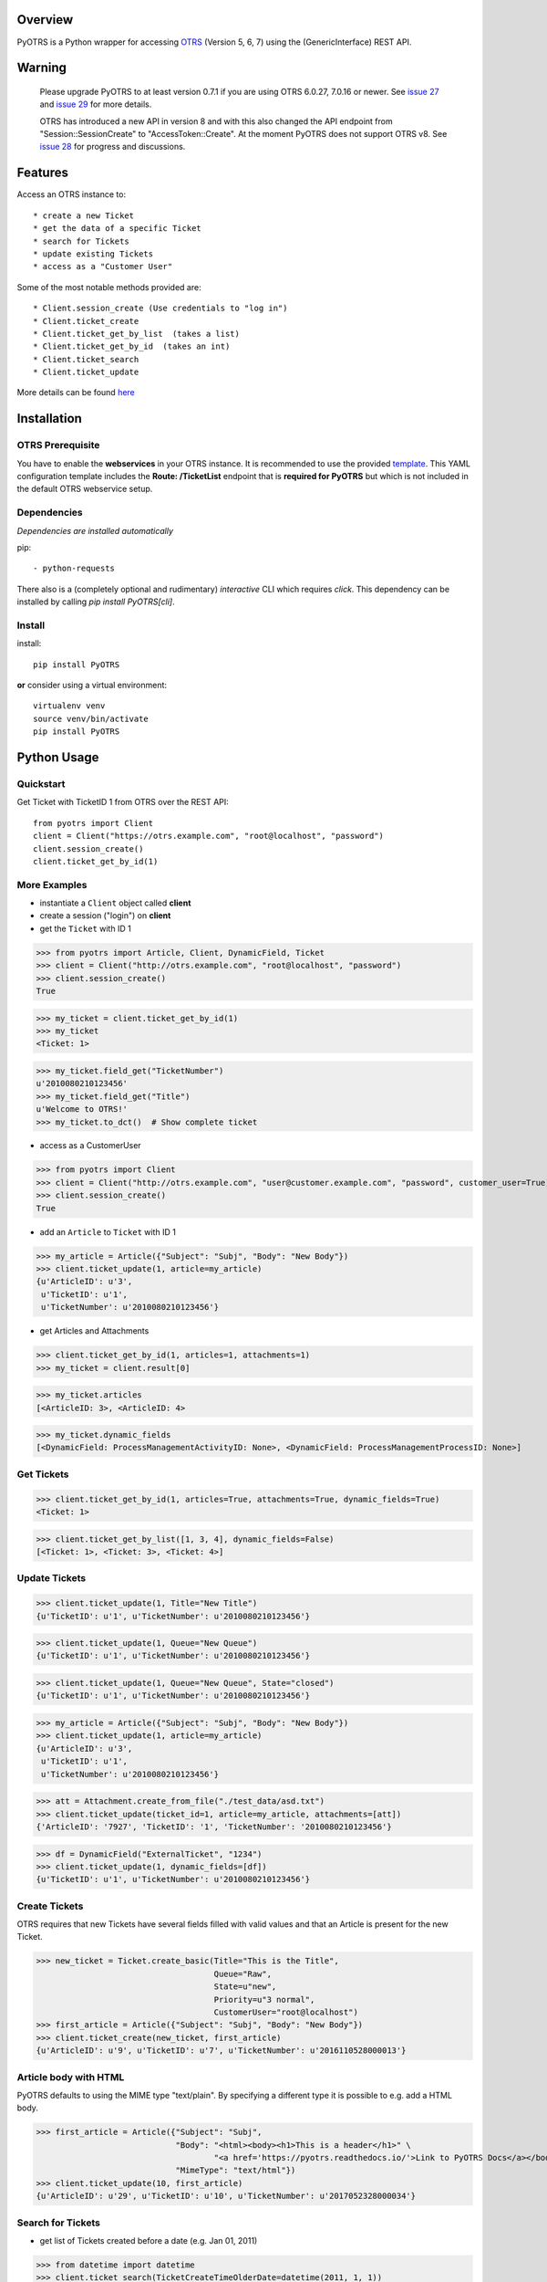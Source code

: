 Overview
========

|VersionBadge| |BuildStatus| |CoverageReport| |DocsBuildStatus| |LicenseBadge| |PythonVersions|


.. |VersionBadge| image:: https://badge.fury.io/py/PyOTRS.svg
    :target: https://badge.fury.io/py/PyOTRS
    :alt: |version|

.. |BuildStatus| image:: https://gitlab.com/rhab/PyOTRS/badges/master/pipeline.svg
    :target: https://gitlab.com/rhab/PyOTRS/commits/master
    :alt: Build Status

.. |CoverageReport| image:: https://gitlab.com/rhab/PyOTRS/badges/master/coverage.svg
    :target: https://gitlab.com/rhab/PyOTRS/commits/master
    :alt: Coverage Report

.. |DocsBuildStatus| image:: https://readthedocs.org/projects/pyotrs/badge/?version=stable
    :target: https://pyotrs.readthedocs.org/en/stable/index.html
    :alt: Docs Build Status

.. |LicenseBadge| image:: https://img.shields.io/badge/license-MIT-blue.svg
    :target: https://gitlab.com/rhab/PyOTRS/-/blob/master/LICENSE
    :alt: MIT licensed

.. |PythonVersions| image:: https://img.shields.io/badge/python-2.7%2C%203.4%2C%203.5%2C%203.6%2C%203.7%2C%203.8-blue.svg
    :alt: python: 2.7, 3.4, 3.5, 3.6, 3.7, 3.8


PyOTRS is a Python wrapper for accessing `OTRS <https://www.otrs.com/>`_ (Version 5, 6, 7) using the
(GenericInterface) REST API.

Warning
=======

    Please upgrade PyOTRS to at least version 0.7.1 if you are using OTRS 6.0.27, 7.0.16 or
    newer. See `issue 27 <https://gitlab.com/rhab/PyOTRS/-/issues/27>`_ and
    `issue 29 <https://gitlab.com/rhab/PyOTRS/-/issues/29>`_ for more details.

    OTRS has introduced a new API in version 8 and with this also changed the API endpoint from
    "Session::SessionCreate" to "AccessToken::Create". At the moment PyOTRS does not support
    OTRS v8. See `issue 28 <https://gitlab.com/rhab/PyOTRS/-/issues/28>`_ for progress and
    discussions.


Features
========

Access an OTRS instance to::

    * create a new Ticket
    * get the data of a specific Ticket
    * search for Tickets
    * update existing Tickets
    * access as a "Customer User"

Some of the most notable methods provided are::

    * Client.session_create (Use credentials to "log in")
    * Client.ticket_create
    * Client.ticket_get_by_list  (takes a list)
    * Client.ticket_get_by_id  (takes an int)
    * Client.ticket_search
    * Client.ticket_update

More details can be found `here <pyotrs.html>`_

Installation
============

OTRS Prerequisite
-----------------

You have to enable the **webservices** in your OTRS instance.  It is recommended to use the
provided `template <https://gitlab.com/rhab/PyOTRS/raw/master/webservices_templates/GenericTicketConnectorREST.yml>`_.
This YAML configuration template includes the **Route: /TicketList** endpoint that is **required for PyOTRS** but which
is not included in the default OTRS webservice setup.

Dependencies
------------

*Dependencies are installed automatically*

pip::

    - python-requests


There also is a (completely optional and rudimentary) *interactive* CLI which requires `click`. This
dependency can be installed by calling `pip install PyOTRS[cli]`.

Install
-------

install::

    pip install PyOTRS

**or** consider using a virtual environment::

    virtualenv venv
    source venv/bin/activate
    pip install PyOTRS

Python Usage
============

Quickstart
----------

Get Ticket with TicketID 1 from OTRS over the REST API::

    from pyotrs import Client
    client = Client("https://otrs.example.com", "root@localhost", "password")
    client.session_create()
    client.ticket_get_by_id(1)


More Examples
-------------

- instantiate a ``Client`` object called **client**
- create a session ("login") on **client**
- get the ``Ticket`` with ID 1

>>> from pyotrs import Article, Client, DynamicField, Ticket
>>> client = Client("http://otrs.example.com", "root@localhost", "password")
>>> client.session_create()
True

>>> my_ticket = client.ticket_get_by_id(1)
>>> my_ticket
<Ticket: 1>

>>> my_ticket.field_get("TicketNumber")
u'2010080210123456'
>>> my_ticket.field_get("Title")
u'Welcome to OTRS!'
>>> my_ticket.to_dct()  # Show complete ticket


- access as a CustomerUser

>>> from pyotrs import Client
>>> client = Client("http://otrs.example.com", "user@customer.example.com", "password", customer_user=True)
>>> client.session_create()
True


- add an ``Article`` to ``Ticket`` with ID 1

>>> my_article = Article({"Subject": "Subj", "Body": "New Body"})
>>> client.ticket_update(1, article=my_article)
{u'ArticleID': u'3',
 u'TicketID': u'1',
 u'TicketNumber': u'2010080210123456'}


- get Articles and Attachments

>>> client.ticket_get_by_id(1, articles=1, attachments=1)
>>> my_ticket = client.result[0]

>>> my_ticket.articles
[<ArticleID: 3>, <ArticleID: 4>

>>> my_ticket.dynamic_fields
[<DynamicField: ProcessManagementActivityID: None>, <DynamicField: ProcessManagementProcessID: None>]


Get Tickets
-----------

>>> client.ticket_get_by_id(1, articles=True, attachments=True, dynamic_fields=True)
<Ticket: 1>

>>> client.ticket_get_by_list([1, 3, 4], dynamic_fields=False)
[<Ticket: 1>, <Ticket: 3>, <Ticket: 4>]


Update Tickets
--------------

>>> client.ticket_update(1, Title="New Title")
{u'TicketID': u'1', u'TicketNumber': u'2010080210123456'}

>>> client.ticket_update(1, Queue="New Queue")
{u'TicketID': u'1', u'TicketNumber': u'2010080210123456'}

>>> client.ticket_update(1, Queue="New Queue", State="closed")
{u'TicketID': u'1', u'TicketNumber': u'2010080210123456'}

>>> my_article = Article({"Subject": "Subj", "Body": "New Body"})
>>> client.ticket_update(1, article=my_article)
{u'ArticleID': u'3',
 u'TicketID': u'1',
 u'TicketNumber': u'2010080210123456'}


>>> att = Attachment.create_from_file("./test_data/asd.txt")
>>> client.ticket_update(ticket_id=1, article=my_article, attachments=[att])
{'ArticleID': '7927', 'TicketID': '1', 'TicketNumber': '2010080210123456'}

>>> df = DynamicField("ExternalTicket", "1234")
>>> client.ticket_update(1, dynamic_fields=[df])
{u'TicketID': u'1', u'TicketNumber': u'2010080210123456'}


Create Tickets
--------------

OTRS requires that new Tickets have several fields filled with valid values and that an
Article is present for the new Ticket.

>>> new_ticket = Ticket.create_basic(Title="This is the Title",
                                     Queue="Raw",
                                     State=u"new",
                                     Priority=u"3 normal",
                                     CustomerUser="root@localhost")
>>> first_article = Article({"Subject": "Subj", "Body": "New Body"})
>>> client.ticket_create(new_ticket, first_article)
{u'ArticleID': u'9', u'TicketID': u'7', u'TicketNumber': u'2016110528000013'}


Article body with HTML
----------------------

PyOTRS defaults to using the MIME type "text/plain". By specifying a different type it is possible to e.g. add a HTML body.

>>> first_article = Article({"Subject": "Subj",
                             "Body": "<html><body><h1>This is a header</h1>" \
                                     "<a href='https://pyotrs.readthedocs.io/'>Link to PyOTRS Docs</a></body></html>",
                             "MimeType": "text/html"})
>>> client.ticket_update(10, first_article)
{u'ArticleID': u'29', u'TicketID': u'10', u'TicketNumber': u'2017052328000034'}


Search for Tickets
------------------

- get list of Tickets created before a date (e.g. Jan 01, 2011)

>>> from datetime import datetime
>>> client.ticket_search(TicketCreateTimeOlderDate=datetime(2011, 1, 1))
[u'1']


- get list of Tickets created less than a certain time ago (e.g. younger than 1 week)

>>> from datetime import datetime
>>> from datetime import timedelta
>>> client.ticket_search(TicketCreateTimeNewerDate=datetime.utcnow() - timedelta(days=7))
[u'66', u'65', u'64', u'63']


- show tickets with either 'open' or 'new' state in Queue 12 created over a week ago

>>> from datetime import datetime
>>> from datetime import timedelta
>>> week = datetime.utcnow() - timedelta(days=7)
>>> client.ticket_search(TicketCreateTimeOlderDate=week, States=['open', 'new'], QueueIDs=[12])

- empty result (search worked, but there are no matching tickets)

>>> client.ticket_search(Title="no such ticket")
[]

- search for content of DynamicFields

>>> df = DynamicField("ExternalTicket", search_patterns=["1234"])
>>> client.ticket_search(dynamic_fields=[df])
[u'2']

>>> df = DynamicField("ExternalTicket", search_patterns=["123*"], search_operator="Like")
>>> client.ticket_search([df])
[u'2']



Tips
----

When using **ipython** you could run into UTF8 encoding issues on Python2. This is a workaround
that can help::

    import sys
    reload(sys)
    sys.setdefaultencoding('utf-8')


**If needed** the *insecure plattform warnings* can be disabled::

    # turn off platform insecurity warnings from urllib3
    from requests.packages.urllib3 import disable_warnings
    disable_warnings()  # TODO 2016-04-23 (RH) verify this

PyOTRS Shell CLI
================

The PyOTRS Shell CLI is a kind of "proof-of-concept" for the PyOTRS wrapper library.

**Attention: PyOTRS can only retrieve Ticket data at the moment!**

Usage
-----

Get a Ticket::

    pyotrs get -b https://otrs.example.com/ -u root@localhost -p password -t 1
    Starting PyOTRS CLI
    No config file found at: /home/user/.pyotrs
    Connecting to https://otrs.example.com/ as user..
    Ticket:         Welcome to OTRS!
    Queue:          Raw
    State:          closed successful
    Priority:       3 normal

Get usage information::

    $: pyotrs -h
    Usage: PyOTRS [OPTIONS] COMMAND [ARGS]...

    Options:
      --version      Show the version and exit.
      --config PATH  Config File
      -h, --help     Show this message and exit.

    Commands:
      get  PyOTRS get command

    $:pyotrs get -h
    Starting PyOTRS CLI
    No config file found at: /home/user/.pyotrs
    Usage: PyOTRS get [OPTIONS]

      PyOTRS get command

    Options:
      -b, --baseurl TEXT              Base URL
      -u, --username TEXT             Username
      -p, --password TEXT             Password
      -t, --ticket-id INTEGER         Ticket ID
      --store-path TEXT               where to store Attachments (default:
                                      /tmp/pyotrs_<random_str>
      --store-attachments             store Article Attachments to
                                      /tmp/<ticket_id>
      --attachments                   include Article Attachments
      --articles                      include Articles
      --https-verify / --no-https-verify
                                      HTTPS(SSL/TLS) Certificate validation
                                      (default: enabled)
      --ca-cert-bundle TEXT           CA CERT Bundle (Path)
      -h, --help                      Show this message and exit.


Get a Ticket "*interactively*\"::

    $: pyotrs get
    Starting PyOTRS CLI
    No config file found at: /home/user/.pyotrs
    Baseurl: http://otrs.example.com
    Username: user
    Password:
    Ticket id: 1

    Connecting to https://otrs.example.com as user..

    Ticket:         Welcome to OTRS!
    Queue:          Raw
    State:          closed successful
    Priority:       3 normal

    Full Ticket:
    {u'Ticket': {u'TypeID': 1  [...]



Provide Config
--------------

There are four ways to provide config values::

    1. interactively when prompted
    2. as commandline arguments when calling (checkout -h/--help)
    3. as settings in the environment
    4. in a config file (default location: ~/.pyotrs)

Both the config file and the environment use the same variable names::

    PYOTRS_BASEURL=http://otrs.example.com
    PYOTRS_USERNAME=root@localhost
    PYOTRS_PASSWORD=otrs_password
    PYOTRS_HTTPS_VERIFY=True
    PYOTRS_CA_CERT_BUNDLE=


License
=======

`MIT License <http://en.wikipedia.org/wiki/MIT_License>`__
